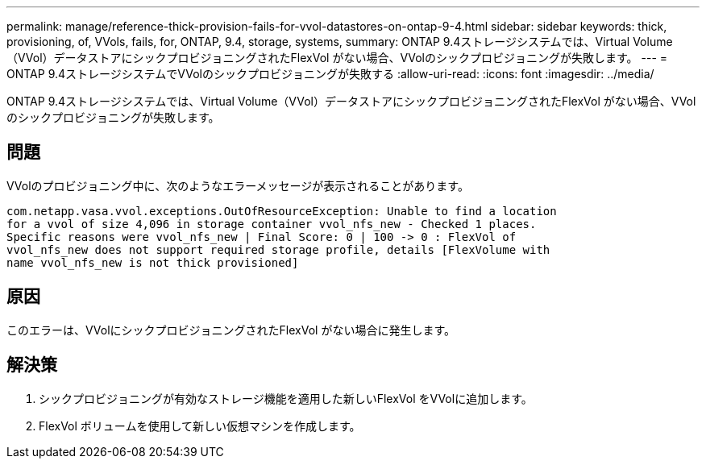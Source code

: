 ---
permalink: manage/reference-thick-provision-fails-for-vvol-datastores-on-ontap-9-4.html 
sidebar: sidebar 
keywords: thick, provisioning, of, VVols, fails, for, ONTAP, 9.4, storage, systems, 
summary: ONTAP 9.4ストレージシステムでは、Virtual Volume（VVol）データストアにシックプロビジョニングされたFlexVol がない場合、VVolのシックプロビジョニングが失敗します。 
---
= ONTAP 9.4ストレージシステムでVVolのシックプロビジョニングが失敗する
:allow-uri-read: 
:icons: font
:imagesdir: ../media/


[role="lead"]
ONTAP 9.4ストレージシステムでは、Virtual Volume（VVol）データストアにシックプロビジョニングされたFlexVol がない場合、VVolのシックプロビジョニングが失敗します。



== 問題

VVolのプロビジョニング中に、次のようなエラーメッセージが表示されることがあります。

[listing]
----
com.netapp.vasa.vvol.exceptions.OutOfResourceException: Unable to find a location
for a vvol of size 4,096 in storage container vvol_nfs_new - Checked 1 places.
Specific reasons were vvol_nfs_new | Final Score: 0 | 100 -> 0 : FlexVol of
vvol_nfs_new does not support required storage profile, details [FlexVolume with
name vvol_nfs_new is not thick provisioned]
----


== 原因

このエラーは、VVolにシックプロビジョニングされたFlexVol がない場合に発生します。



== 解決策

. シックプロビジョニングが有効なストレージ機能を適用した新しいFlexVol をVVolに追加します。
. FlexVol ボリュームを使用して新しい仮想マシンを作成します。

